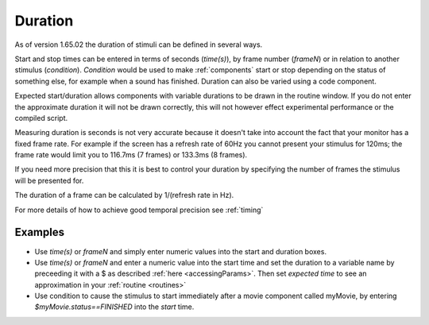 .. _duration:

Duration
------------------

As of version 1.65.02 the duration of stimuli can be defined in several ways.

Start and stop times can be entered in terms of seconds (`time(s)`), by frame number (`frameN`) or in relation to another stimulus (`condition`). `Condition` would be used to make :ref:`components` start or stop depending on the status of something else, for example when a sound has finished. Duration can also be varied using a code component.

Expected start/duration allows components with variable durations to be drawn in the routine window. If you do not enter the approximate duration it will not be drawn correctly, this will not however effect experimental performance or the compiled script. 

Measuring duration is seconds is not very accurate because it doesn't take into account the fact that your monitor has a fixed frame rate. For example if the screen has a refresh rate of 60Hz you cannot present your stimulus for 120ms; the frame rate would limit you to 116.7ms (7 frames) or 133.3ms (8 frames).

If you need more precision that this it is best to control your duration by specifying the number of frames the stimulus will be presented for. 

The duration of a frame can be calculated by 1/(refresh rate in Hz).

For more details of how to achieve good temporal precision see :ref:`timing`

Examples
~~~~~~~~~~~~

*	Use `time(s)` or `frameN` and simply enter numeric values into the start and duration boxes.
*	Use `time(s)` or `frameN` and enter a numeric value into the start time and set the duration to a variable name by preceeding it with a $ as described :ref:`here <accessingParams>`. Then set `expected time` to see an approximation in your :ref:`routine <routines>`
*	Use condition to cause the stimulus to start immediately after a movie component called myMovie, by entering `$myMovie.status==FINISHED` into the `start` time.